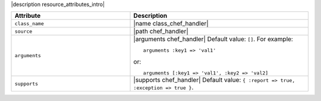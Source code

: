 .. The contents of this file are included in multiple topics.
.. This file should not be changed in a way that hinders its ability to appear in multiple documentation sets.

|description resource_attributes_intro|

.. list-table::
   :widths: 200 300
   :header-rows: 1

   * - Attribute
     - Description
   * - ``class_name``
     - |name class_chef_handler|
   * - ``source``
     - |path chef_handler|
   * - ``arguments``
     - |arguments chef_handler| Default value: ``[]``. For example:
       ::
 
          arguments :key1 => 'val1'

       or:
       ::
 
          arguments [:key1 => 'val1', :key2 => 'val2]
   * - ``supports``
     - |supports chef_handler| Default value: ``{ :report => true, :exception => true }``.
